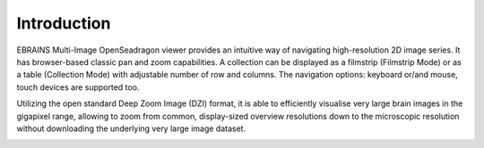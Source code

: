 **Introduction**
================

EBRAINS Multi-Image OpenSeadragon viewer provides an intuitive way of
navigating high-resolution 2D image series. It has browser-based classic
pan and zoom capabilities. A collection can be displayed as a filmstrip
(Filmstrip Mode) or as a table (Collection Mode) with adjustable number
of row and columns. The navigation options: keyboard or/and mouse, touch
devices are supported too.

Utilizing the open standard Deep Zoom Image (DZI) format, it is able
to efficiently visualise very large brain images in the gigapixel range,
allowing to zoom from common, display-sized overview resolutions down to
the microscopic resolution without downloading the underlying very large
image dataset.



.. image:: vertopal_1621aadde82348db9f1e3d1cbe6214f5/media/image1.png
   :width: 6.3in
   :height: 2.95773in
